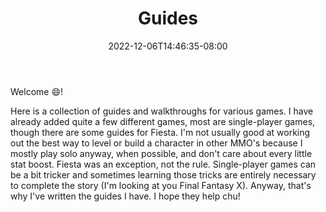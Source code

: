 #+TITLE: Guides
#+DATE: 2022-12-06T14:46:35-08:00
#+DRAFT: false
#+DESCRIPTION:
#+TAGS[]: guides
#+TYPE: guide
#+KEYWORDS[]:
#+SLUG:
#+SUMMARY: I write some rpg and game guides and walkthroughs!

Welcome 😄!

Here is a collection of guides and walkthroughs for various games. I have already added quite a few different games, most are single-player games, though there are some guides for Fiesta. I'm not usually good at working out the best way to level or build a character in other MMO's because I mostly play solo anyway, when possible, and don't care about every little stat boost. Fiesta was an exception, not the rule. Single-player games can be a bit tricker and sometimes learning those tricks are entirely necessary to complete the story (I'm looking at you Final Fantasy X). Anyway, that's why I've written the guides I have. I hope they help chu!

